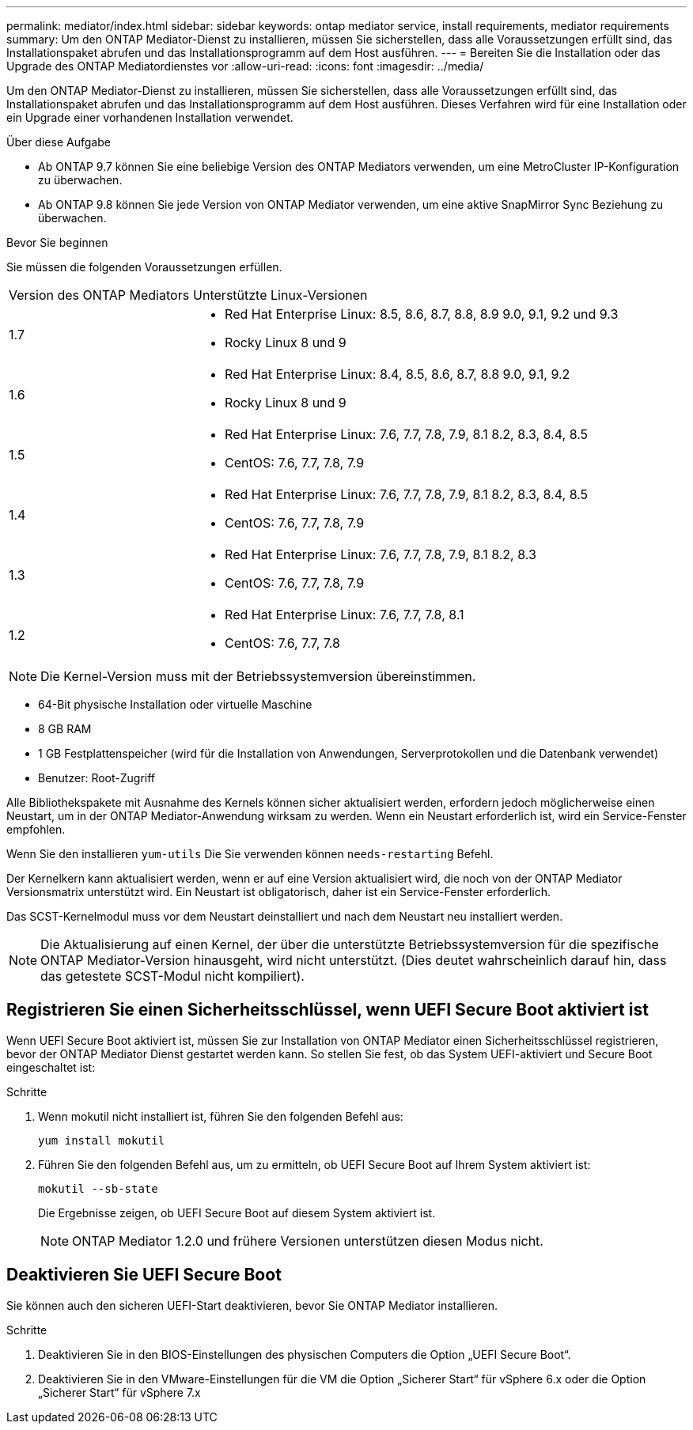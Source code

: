 ---
permalink: mediator/index.html 
sidebar: sidebar 
keywords: ontap mediator service, install requirements, mediator requirements 
summary: Um den ONTAP Mediator-Dienst zu installieren, müssen Sie sicherstellen, dass alle Voraussetzungen erfüllt sind, das Installationspaket abrufen und das Installationsprogramm auf dem Host ausführen. 
---
= Bereiten Sie die Installation oder das Upgrade des ONTAP Mediatordienstes vor
:allow-uri-read: 
:icons: font
:imagesdir: ../media/


[role="lead"]
Um den ONTAP Mediator-Dienst zu installieren, müssen Sie sicherstellen, dass alle Voraussetzungen erfüllt sind, das Installationspaket abrufen und das Installationsprogramm auf dem Host ausführen. Dieses Verfahren wird für eine Installation oder ein Upgrade einer vorhandenen Installation verwendet.

.Über diese Aufgabe
* Ab ONTAP 9.7 können Sie eine beliebige Version des ONTAP Mediators verwenden, um eine MetroCluster IP-Konfiguration zu überwachen.
* Ab ONTAP 9.8 können Sie jede Version von ONTAP Mediator verwenden, um eine aktive SnapMirror Sync Beziehung zu überwachen.


.Bevor Sie beginnen
Sie müssen die folgenden Voraussetzungen erfüllen.

[cols="30,70"]
|===


| Version des ONTAP Mediators | Unterstützte Linux-Versionen 


 a| 
1.7
 a| 
* Red Hat Enterprise Linux: 8.5, 8.6, 8.7, 8.8, 8.9 9.0, 9.1, 9.2 und 9.3
* Rocky Linux 8 und 9




 a| 
1.6
 a| 
* Red Hat Enterprise Linux: 8.4, 8.5, 8.6, 8.7, 8.8 9.0, 9.1, 9.2
* Rocky Linux 8 und 9




 a| 
1.5
 a| 
* Red Hat Enterprise Linux: 7.6, 7.7, 7.8, 7.9, 8.1 8.2, 8.3, 8.4, 8.5
* CentOS: 7.6, 7.7, 7.8, 7.9




 a| 
1.4
 a| 
* Red Hat Enterprise Linux: 7.6, 7.7, 7.8, 7.9, 8.1 8.2, 8.3, 8.4, 8.5
* CentOS: 7.6, 7.7, 7.8, 7.9




 a| 
1.3
 a| 
* Red Hat Enterprise Linux: 7.6, 7.7, 7.8, 7.9, 8.1 8.2, 8.3
* CentOS: 7.6, 7.7, 7.8, 7.9




 a| 
1.2
 a| 
* Red Hat Enterprise Linux: 7.6, 7.7, 7.8, 8.1
* CentOS: 7.6, 7.7, 7.8


|===

NOTE: Die Kernel-Version muss mit der Betriebssystemversion übereinstimmen.

* 64-Bit physische Installation oder virtuelle Maschine
* 8 GB RAM
* 1 GB Festplattenspeicher (wird für die Installation von Anwendungen, Serverprotokollen und die Datenbank verwendet)
* Benutzer: Root-Zugriff


Alle Bibliothekspakete mit Ausnahme des Kernels können sicher aktualisiert werden, erfordern jedoch möglicherweise einen Neustart, um in der ONTAP Mediator-Anwendung wirksam zu werden. Wenn ein Neustart erforderlich ist, wird ein Service-Fenster empfohlen.

Wenn Sie den installieren `yum-utils` Die Sie verwenden können `needs-restarting` Befehl.

Der Kernelkern kann aktualisiert werden, wenn er auf eine Version aktualisiert wird, die noch von der ONTAP Mediator Versionsmatrix unterstützt wird. Ein Neustart ist obligatorisch, daher ist ein Service-Fenster erforderlich.

Das SCST-Kernelmodul muss vor dem Neustart deinstalliert und nach dem Neustart neu installiert werden.


NOTE: Die Aktualisierung auf einen Kernel, der über die unterstützte Betriebssystemversion für die spezifische ONTAP Mediator-Version hinausgeht, wird nicht unterstützt. (Dies deutet wahrscheinlich darauf hin, dass das getestete SCST-Modul nicht kompiliert).



== Registrieren Sie einen Sicherheitsschlüssel, wenn UEFI Secure Boot aktiviert ist

Wenn UEFI Secure Boot aktiviert ist, müssen Sie zur Installation von ONTAP Mediator einen Sicherheitsschlüssel registrieren, bevor der ONTAP Mediator Dienst gestartet werden kann. So stellen Sie fest, ob das System UEFI-aktiviert und Secure Boot eingeschaltet ist:

.Schritte
. Wenn mokutil nicht installiert ist, führen Sie den folgenden Befehl aus:
+
`yum install mokutil`

. Führen Sie den folgenden Befehl aus, um zu ermitteln, ob UEFI Secure Boot auf Ihrem System aktiviert ist:
+
`mokutil --sb-state`

+
Die Ergebnisse zeigen, ob UEFI Secure Boot auf diesem System aktiviert ist.

+

NOTE: ONTAP Mediator 1.2.0 und frühere Versionen unterstützen diesen Modus nicht.





== Deaktivieren Sie UEFI Secure Boot

Sie können auch den sicheren UEFI-Start deaktivieren, bevor Sie ONTAP Mediator installieren.

.Schritte
. Deaktivieren Sie in den BIOS-Einstellungen des physischen Computers die Option „UEFI Secure Boot“.
. Deaktivieren Sie in den VMware-Einstellungen für die VM die Option „Sicherer Start“ für vSphere 6.x oder die Option „Sicherer Start“ für vSphere 7.x

